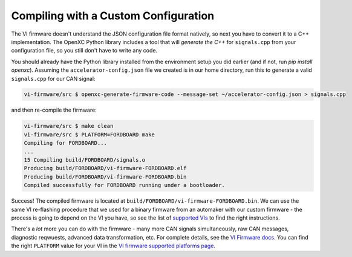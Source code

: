 =====================================
Compiling with a Custom Configuration
=====================================

The VI firmware doesn't understand the JSON configuration file format natively,
so next you have to convert it to a C++ implementation. The OpenXC Python
library includes a tool that will *generate the C++* for ``signals.cpp`` from
your configuration file, so you still don't have to write any code.

You should already have the Python library installed from the environment setup
you did earlier (and if not, run `pip install openxc`). Assuming the
``accelerator-config.json`` file we created is in our home directory, run this
to generate a valid ``signals.cpp`` for our CAN signal:

.. code-block:: sh

   vi-firmware/src $ openxc-generate-firmware-code --message-set ~/accelerator-config.json > signals.cpp

and then re-compile the firmware:

.. code-block:: sh

    vi-firmware/src $ make clean
    vi-firmware/src $ PLATFORM=FORDBOARD make
    Compiling for FORDBOARD...
    ...
    15 Compiling build/FORDBOARD/signals.o
    Producing build/FORDBOARD/vi-firmware-FORDBOARD.elf
    Producing build/FORDBOARD/vi-firmware-FORDBOARD.bin
    Compiled successfully for FORDBOARD running under a bootloader.

Success! The compiled firmware is located at
``build/FORDBOARD/vi-firmware-FORDBOARD.bin``. We can use the same VI
re-flashing procedure that we used for a binary firmware from an
automaker with our custom firmware - the process is going to depend on
the VI you have, so see the list of `supported
VIs </vehicle-interface/hardware.html>`_ to find the right
instructions.

There's a *lot* more you can do with the firmware - many more CAN
signals simultaneously, raw CAN messages, diagnostic reqwuests, advanced data
transformation, etc. For complete details, see the `VI Firmware docs
<http://vi-firmware.openxcplatform.com/>`_. You can find the right ``PLATFORM``
value for your VI in the `VI firmware supported platforms page
<http://vi-firmware.openxcplatform.com/en/latest/platforms/platforms.html>`_.

